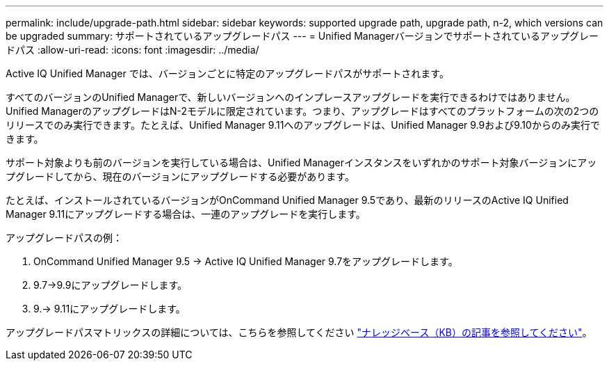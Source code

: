 ---
permalink: include/upgrade-path.html 
sidebar: sidebar 
keywords: supported upgrade path, upgrade path, n-2, which versions can be upgraded 
summary: サポートされているアップグレードパス 
---
= Unified Managerバージョンでサポートされているアップグレードパス
:allow-uri-read: 
:icons: font
:imagesdir: ../media/


[role="lead"]
Active IQ Unified Manager では、バージョンごとに特定のアップグレードパスがサポートされます。

すべてのバージョンのUnified Managerで、新しいバージョンへのインプレースアップグレードを実行できるわけではありません。Unified ManagerのアップグレードはN-2モデルに限定されています。つまり、アップグレードはすべてのプラットフォームの次の2つのリリースでのみ実行できます。たとえば、Unified Manager 9.11へのアップグレードは、Unified Manager 9.9および9.10からのみ実行できます。

サポート対象よりも前のバージョンを実行している場合は、Unified Managerインスタンスをいずれかのサポート対象バージョンにアップグレードしてから、現在のバージョンにアップグレードする必要があります。

たとえば、インストールされているバージョンがOnCommand Unified Manager 9.5であり、最新のリリースのActive IQ Unified Manager 9.11にアップグレードする場合は、一連のアップグレードを実行します。

.アップグレードパスの例：
. OnCommand Unified Manager 9.5 -> Active IQ Unified Manager 9.7をアップグレードします。
. 9.7->9.9にアップグレードします。
. 9.-> 9.11にアップグレードします。


アップグレードパスマトリックスの詳細については、こちらを参照してください https://kb.netapp.com/Advice_and_Troubleshooting/Data_Infrastructure_Management/Active_IQ_Unified_Manager/What_is_the_upgrade_path_for_Active_IQ_Unified_Manager_versions["ナレッジベース（KB）の記事を参照してください"^]。
